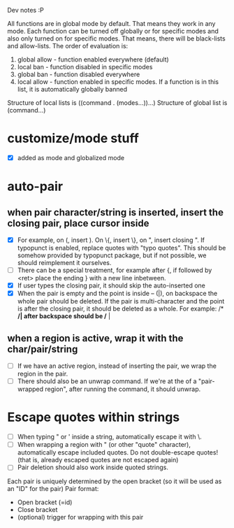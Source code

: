 Dev notes :P

All functions are in global mode by default. That means they work in any mode. Each function can be turned off globally or for specific modes and also only turned on for specific modes. That means, there will be black-lists and allow-lists. The order of evaluation is:

1. global allow - function enabled everywhere (default)
2. local ban - function disabled in specific modes
3. global ban - function disabled everywhere
4. local allow - function enabled in specific modes. If a function is in this list, it is automatically globally banned

Structure of local lists is ((command . (modes...))...)
Structure of global list is (command...)

* customize/mode stuff
-  [X] added as mode and globalized mode

* auto-pair
** when pair character/string is inserted, insert the closing pair, place cursor inside
- [X] For example, on (, insert ). On \{, insert \}, on ", insert closing ". If typopunct is enabled, replace quotes with "typo quotes". This should be somehow provided by typopunct package, but if not possible, we should reimplement it ourselves.
- [ ] There can be a special treatment, for example after {, if followed by <ret> place the ending } with a new line inbetween.
- [X] If user types the closing pair, it should skip the auto-inserted one
- [X] When the pair is empty and the point is inside -- (|), on backspace the whole pair should be deleted. If the pair is multi-character and the point is after the closing pair, it should be deleted as a whole. For example: /* */| after backspace should be /* |
** when a region is active, wrap it with the char/pair/string
- [ ] If we have an active region, instead of inserting the pair, we wrap the region in the pair.
- [ ] There should also be an unwrap command. If we're at the of a "pair-wrapped region", after running the command, it should unwrap.

* Escape quotes within strings
- [ ] When typing " or ' inside a string, automatically escape it with \.
- [ ] When wrapping a region with " (or other "quote" character), automatically escape included quotes. Do not double-escape quotes! (that is, already escaped quotes are not escaped again)
- [ ] Pair deletion should also work inside quoted strings.


Each pair is uniquely determined by the open bracket (so it will be used as an "ID" for the pair)
Pair format:
- Open bracket (=id)
- Close bracket
- (optional) trigger for wrapping with this pair
